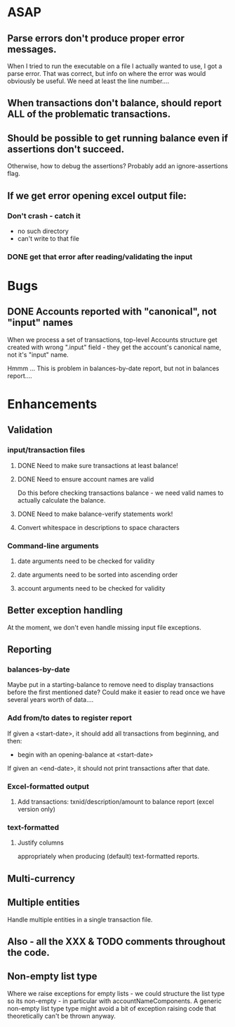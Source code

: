 * ASAP

** Parse errors don't produce proper error messages.

  When I tried to run the executable on a file I actually wanted to
  use, I got a parse error. That was correct, but info on where the
  error was would obviously be useful. We need at least the line number....

** When transactions don't balance, should report ALL of the problematic transactions.

** Should be possible to get running balance even if assertions don't succeed.
   Otherwise, how to debug the assertions?
   Probably add an ignore-assertions flag.

** If we get error opening excel output file:
*** Don't crash - catch it
    -  no such directory
    - can't write to that file
*** DONE get that error after reading/validating the input

* Bugs
** DONE Accounts reported with "canonical", not "input" names

   When we process a set of transactions, top-level Accounts structure get
   created with wrong ".input" field - they get the account's canonical name,
   not it's "input" name.

   Hmmm ... This is problem in balances-by-date report, but not in balances report....

* Enhancements
** Validation
*** input/transaction files
**** DONE Need to make sure transactions at least balance!
**** DONE Need to ensure account names are valid
     Do this before checking transactions balance - we need valid
     names to actually calculate the balance.
**** DONE Need to make balance-verify statements work!
**** Convert whitespace in descriptions to space characters
*** Command-line arguments
**** date arguments need to be checked for validity
**** date arguments need to be sorted into ascending order
**** account arguments need to be checked for validity

** Better exception handling
   At the moment, we don't even handle missing input file exceptions.
** Reporting
*** balances-by-date
    Maybe put in a starting-balance to remove need to display
    transactions before the first mentioned date? Could make it easier
    to read once we have several years worth of data....
*** Add from/to dates to register report
    If given a <start-date>, it should add all transactions from
    beginning, and then:
    - begin with an opening-balance at <start-date>
    If given an <end-date>, it should not print transactions after
    that date.
*** Excel-formatted output
**** Add transactions: txnid/description/amount to balance report (excel version only)
*** text-formatted
**** Justify columns
     appropriately when producing (default) text-formatted reports.

** Multi-currency
** Multiple entities
   Handle multiple entities in a single transaction file.
** Also - all the XXX & TODO comments throughout the code.
** Non-empty list type
   Where we raise exceptions for empty lists - we could structure the
   list type so its non-empty - in particular with
   accountNameComponents. A generic non-empty list type type might
   avoid a bit of exception raising code that theoretically can't be
   thrown anyway.
